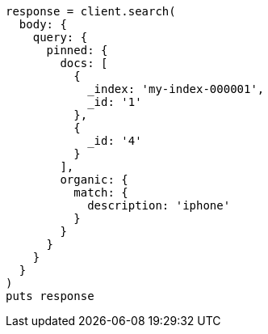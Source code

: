 [source, ruby]
----
response = client.search(
  body: {
    query: {
      pinned: {
        docs: [
          {
            _index: 'my-index-000001',
            _id: '1'
          },
          {
            _id: '4'
          }
        ],
        organic: {
          match: {
            description: 'iphone'
          }
        }
      }
    }
  }
)
puts response
----
